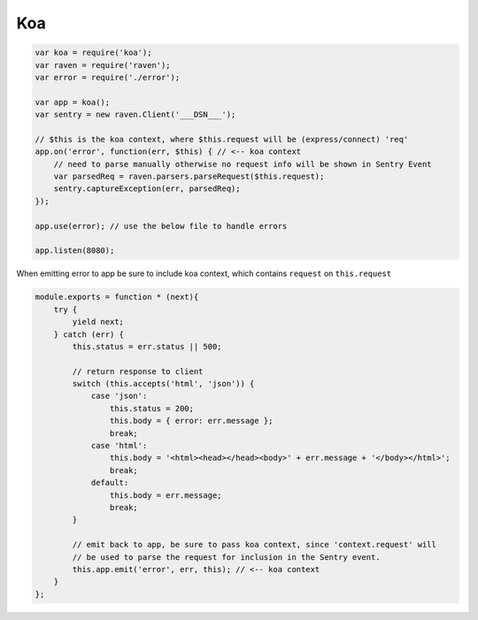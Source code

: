 Koa
===

.. code-block:: javascript

  var koa = require('koa');
  var raven = require('raven');
  var error = require('./error');

  var app = koa();
  var sentry = new raven.Client('___DSN___');

  // $this is the koa context, where $this.request will be (express/connect) 'req'
  app.on('error', function(err, $this) { // <-- koa context
      // need to parse manually otherwise no request info will be shown in Sentry Event
      var parsedReq = raven.parsers.parseRequest($this.request);
      sentry.captureException(err, parsedReq);
  });
  
  app.use(error); // use the below file to handle errors

  app.listen(8080);

When emitting error to app be sure to include koa context, which contains ``request`` on ``this.request``

.. code-block:: javascript


  module.exports = function * (next){
      try {
          yield next;
      } catch (err) {
          this.status = err.status || 500;

          // return response to client
          switch (this.accepts('html', 'json')) {
              case 'json':
                  this.status = 200;
                  this.body = { error: err.message };
                  break;
              case 'html':
                  this.body = '<html><head></head><body>' + err.message + '</body></html>';
                  break;
              default:
                  this.body = err.message;
                  break;
          }

          // emit back to app, be sure to pass koa context, since 'context.request' will
          // be used to parse the request for inclusion in the Sentry event.
          this.app.emit('error', err, this); // <-- koa context
      }
  };
